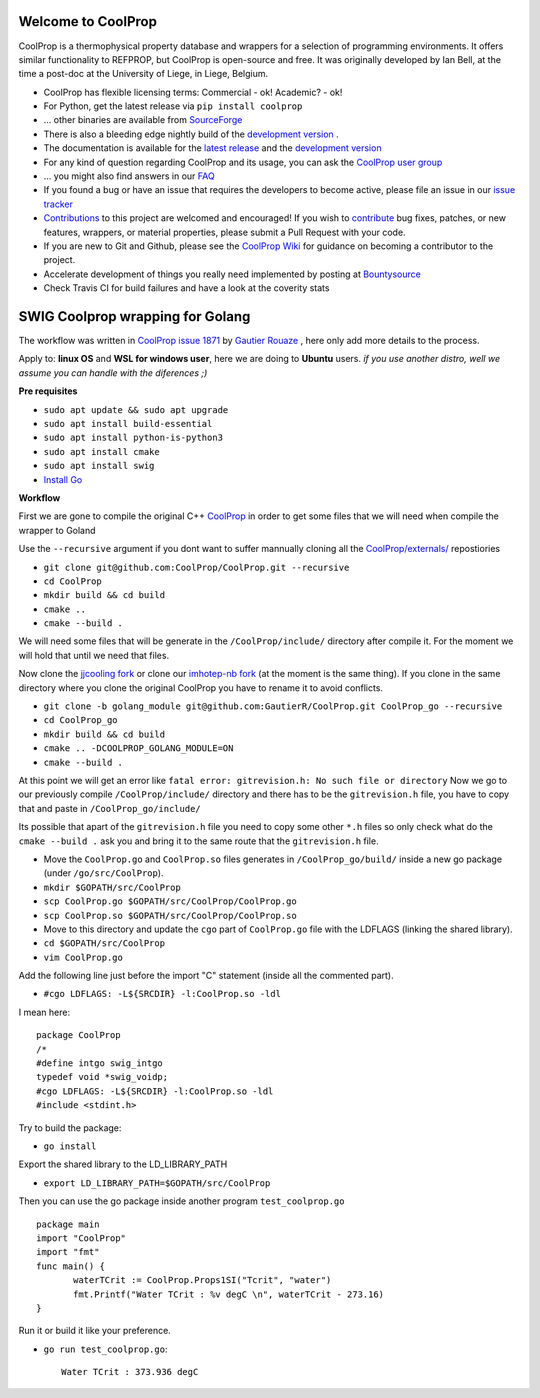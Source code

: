 
Welcome to CoolProp 
===================

CoolProp is a thermophysical property database and wrappers for a selection of programming environments. 
It offers similar functionality to REFPROP, but CoolProp is open-source and free. 
It was originally developed by Ian Bell, at the time a post-doc at the University of Liege, in Liege, Belgium.

* CoolProp has flexible licensing terms: Commercial - ok! Academic? - ok! |ghlicense|

* For Python, get the latest release via ``pip install coolprop`` |pypidownloads| |pypiversion| 

* ... other binaries are available from `SourceForge <http://sourceforge.net/projects/coolprop/files>`_  |sfdownloads| |ghversion|

* There is also a bleeding edge nightly build of the `development version <http://sourceforge.net/projects/coolprop/files/CoolProp/nightly>`_ .

* The documentation is available for the `latest release <http://www.coolprop.org>`_ and the `development version <http://www.coolprop.org/dev>`_  

* For any kind of question regarding CoolProp and its usage, you can ask the `CoolProp user group <https://goo.gl/Pa7FBT>`_ 

* ... you might also find answers in our `FAQ <https://github.com/CoolProp/CoolProp/blob/master/FAQ.md>`_ 

* If you found a bug or have an issue that requires the developers to become active, please file an issue in our `issue tracker <https://github.com/CoolProp/CoolProp/issues>`_ 

* `Contributions <https://github.com/CoolProp/CoolProp/blob/master/.github/CONTRIBUTING.md>`_ to this project are welcomed and encouraged!  If you wish to `contribute <https://github.com/CoolProp/CoolProp/blob/master/.github/CONTRIBUTING.md>`_ bug fixes, patches, or new features, wrappers, or material properties, please submit a Pull Request with your code.

* If you are new to Git and Github, please see the `CoolProp Wiki <https://github.com/CoolProp/CoolProp/wiki>`_ for guidance on becoming a contributor to the project.

* Accelerate development of things you really need implemented by posting at `Bountysource <https://www.bountysource.com/teams/coolprop>`_ 

* Check Travis CI for build failures |travisbuilds| and have a look at the coverity stats |coveritystatus|

.. 
   Downloads and other stats
   -------------------------
   
   ===============  ==============================
   Binary release:  |sfdownloads| |ghversion| 
   PyPI release:    |pypidownloads| |pypiversion|
   ===============  ==============================




.. |ghversion| image:: https://img.shields.io/github/release/CoolProp/CoolProp.svg?label=SF-binaries
    :alt: CoolProp version tag

.. |sfdownloads| image:: https://img.shields.io/sourceforge/dm/CoolProp.svg?label=SF-downloads
    :target: http://sourceforge.net/projects/coolprop/files
    :alt: sourceforge downloads

.. |pypidownloads| image:: https://img.shields.io/pypi/dm/CoolProp.svg?label=PyPI-downloads
    :target: http://pypi.python.org/pypi/CoolProp/
    :alt: PyPI downloads

.. |pypiversion| image:: https://img.shields.io/pypi/v/coolprop.svg?label=PyPI-binaries
    :target: http://pypi.python.org/pypi/CoolProp/
    :alt: PyPI version

.. |ghlicense| image:: https://img.shields.io/github/license/CoolProp/CoolProp.svg
    :target: https://github.com/CoolProp/CoolProp/blob/master/LICENSE
    :alt: license

.. |travisbuilds| image:: https://travis-ci.org/CoolProp/CoolProp.svg?branch=master
    :target: https://travis-ci.org/CoolProp/CoolProp
    :alt: Travis CI builds

.. |coveritystatus| image:: https://scan.coverity.com/projects/4375/badge.svg
    :target: https://scan.coverity.com/projects/coolprop
    :alt: Coverity Scan Build Status

.. 
   image:: https://www.bountysource.com/badge/team?team_id=14160&style=raised
    
.. |bounties| image:: https://img.shields.io/bountysource/team/coolprop/activity.svg
   :alt: Post a bounty at https://www.bountysource.com/teams/coolprop
   :target: https://www.bountysource.com/teams/coolprop?utm_source=CoolProp&utm_medium=shield&utm_campaign=raised

.. 
   image:: https://badges.gitter.im/Join%20Chat.svg
   :alt: Join the chat at https://gitter.im/CoolProp/CoolProp
   :target: https://gitter.im/CoolProp/CoolProp?utm_source=badge&utm_medium=badge&utm_campaign=pr-badge&utm_content=badge
   
   
SWIG Coolprop wrapping for Golang 
===================

The workflow was written in `CoolProp issue 1871 <https://github.com/CoolProp/CoolProp/issues/1871#issuecomment-582898288>`_  by   `Gautier Rouaze <https://github.com/GautierR>`_ , here only add more details to the process.

Apply to: **linux OS** and **WSL for windows user**, here we are doing to **Ubuntu** users.
*if you use another distro, well we assume you can handle with the diferences ;)*

**Pre requisites**

- ``sudo apt update && sudo apt upgrade``
- ``sudo apt install build-essential``
- ``sudo apt install python-is-python3``
- ``sudo apt install cmake``
- ``sudo apt install swig``
- `Install Go <https://golang.org/doc/install>`_

**Workflow**

First we are gone to compile the original C++ `CoolProp <https://github.com/CoolProp/CoolProp>`_  in order to get some files that we will need when compile the wrapper to Goland

Use the ``--recursive`` argument if you dont want to suffer mannually cloning  all the  `CoolProp/externals/ <https://github.com/CoolProp/CoolProp/tree/master/externals>`_ repostiories

- ``git clone git@github.com:CoolProp/CoolProp.git --recursive`` 
- ``cd CoolProp``
- ``mkdir build && cd build``
- ``cmake ..``
- ``cmake --build .``

We will need some files that will be generate in the ``/CoolProp/include/`` directory after compile it.
For the moment we will hold that until we need that files.

Now clone the `jjcooling fork <https://github.com/jjcooling/coolprop>`_  or clone our `imhotep-nb fork <https://github.com/imhotep-nb/coolprop>`_  (at the moment is the same thing).
If you clone in the same directory where you clone the original CoolProp you have to rename it to avoid conflicts.

- ``git clone -b golang_module git@github.com:GautierR/CoolProp.git CoolProp_go --recursive``

- ``cd CoolProp_go``

- ``mkdir build && cd build``

- ``cmake .. -DCOOLPROP_GOLANG_MODULE=ON``

- ``cmake --build .``

At this point we will get an error like ``fatal error: gitrevision.h: No such file or directory``
Now we go to our previously compile ``/CoolProp/include/`` directory and there has to be the ``gitrevision.h`` file, you have to copy that and paste in ``/CoolProp_go/include/``

Its possible that apart of the ``gitrevision.h`` file you need to copy some other ``*.h`` files so only check what do the ``cmake --build .`` ask you and bring it to the same route
that the ``gitrevision.h`` file.

- Move the ``CoolProp.go`` and ``CoolProp.so`` files generates in ``/CoolProp_go/build/`` inside a new go package (under ``/go/src/CoolProp``).

- ``mkdir $GOPATH/src/CoolProp``
- ``scp CoolProp.go $GOPATH/src/CoolProp/CoolProp.go``
- ``scp CoolProp.so $GOPATH/src/CoolProp/CoolProp.so``

- Move to this directory and update the ``cgo`` part of ``CoolProp.go`` file with the LDFLAGS (linking the shared library).

- ``cd $GOPATH/src/CoolProp``
- ``vim CoolProp.go``

Add the following line just before the import "C" statement (inside all the commented part).

- ``#cgo LDFLAGS: -L${SRCDIR} -l:CoolProp.so -ldl``

I mean here::

   package CoolProp
   /*
   #define intgo swig_intgo
   typedef void *swig_voidp;
   #cgo LDFLAGS: -L${SRCDIR} -l:CoolProp.so -ldl
   #include <stdint.h>

Try to build the package:

- ``go install``

Export the shared library to the LD_LIBRARY_PATH

- ``export LD_LIBRARY_PATH=$GOPATH/src/CoolProp``

Then you can use the go package inside another program ``test_coolprop.go`` ::

   package main
   import "CoolProp"
   import "fmt"
   func main() {
          waterTCrit := CoolProp.Props1SI("Tcrit", "water")
          fmt.Printf("Water TCrit : %v degC \n", waterTCrit - 273.16)
   }

Run it or build it like your preference.

- ``go run test_coolprop.go``::

   Water TCrit : 373.936 degC


 
